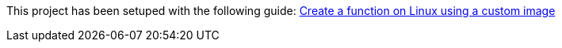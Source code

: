 This project has been setuped with the following guide: https://docs.microsoft.com/en-us/azure/azure-functions/functions-create-function-linux-custom-image?tabs=nodejs[Create a function on Linux using a custom image]
